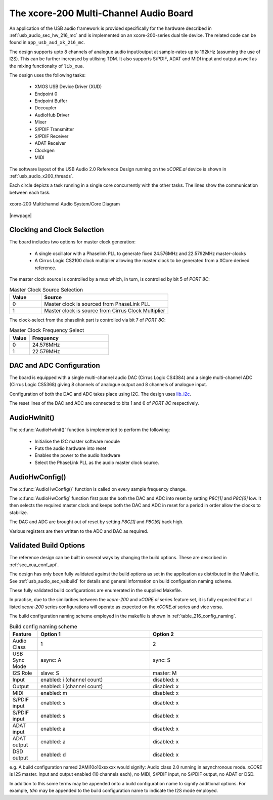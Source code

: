 
.. _usb_audio_sec_216_audio_sw:


The xcore-200 Multi-Channel Audio Board
---------------------------------------

An application of the USB audio framework is provided specifically for the hardware described in
:ref:`usb_audio_sec_hw_216_mc` and is implemented on an xcore-200-series dual tile device.  The 
related code can be found in ``app_usb_aud_xk_216_mc``.

The design supports upto 8 channels of analogue audio input/output at sample-rates up to 192kHz 
(assuming the use of I2S). This can be further increased by utilising TDM. It also supports S/PDIF,
ADAT and MIDI input and output aswell as the mixing functionalty of ``lib_xua``.

The design uses the following tasks:

 * XMOS USB Device Driver (XUD)
 * Endpoint 0
 * Endpoint Buffer
 * Decoupler
 * AudioHub Driver
 * Mixer
 * S/PDIF Transmitter
 * S/PDIF Receiver
 * ADAT Receiver
 * Clockgen
 * MIDI

The software layout of the USB Audio 2.0 Reference Design running on the
`xCORE.ai` device is shown in :ref:`usb_audio_x200_threads`.

Each circle depicts a task running in a single core concurrently with the other tasks. The 
lines show the communication between each task. 

.. _usb_audio_x200_threads:

.. figure:: images/threads-l2-crop.pdf
     :width: 90%
     :align: center    

     xcore-200 Multichannel Audio System/Core Diagram

|newpage|

Clocking and Clock Selection
+++++++++++++++++++++++++++++

The board includes two options for master clock generation:

    * A single oscillator with a Phaselink PLL to generate fixed 24.576MHz and 22.5792MHz 
      master-clocks
    * A Cirrus Logic CS2100 clock multiplier allowing the master clock to be generated from a
      XCore derived reference.

The master clock source is controlled by a mux which, in turn, is controlled by bit 5 of `PORT 8C`:

.. list-table:: Master Clock Source Selection
   :header-rows: 1
   :widths: 20 80
  
   * - Value
     - Source
   * - 0 
     - Master clock is sourced from PhaseLink PLL
   * - 1     
     - Master clock is source from Cirrus Clock Multiplier

The clock-select from the phaselink part is controlled via bit 7 of `PORT 8C`:

.. list-table:: Master Clock Frequency Select
   :header-rows: 1
   :widths: 20 80
  
   * - Value
     - Frequency
   * - 0 
     - 24.576MHz
   * - 1     
     - 22.579MHz

DAC and ADC Configuration
+++++++++++++++++++++++++

The board is equipped with a single multi-channel audio DAC (Cirrus Logic CS4384) and a single
multi-channel ADC (Cirrus Logic CS5368) giving 8 channels of analogue output and 8 channels of 
analogue input.

Configuration of both the DAC and ADC takes place using I2C.  The design uses
`lib_i2c <http://www.github.com/xmos/lib_i2c>`_.

The reset lines of the DAC and ADC are connected to bits 1 and 6 of `PORT 8C` respectively.

AudioHwInit()
+++++++++++++

The :c:func:`AudioHwInit()` function is implemented to perform the following: 

    * Initialise the I2C master software module
    * Puts the audio hardware into reset
    * Enables the power to the audio hardware
    * Select the PhaseLink PLL as the audio master clock source.

AudioHwConfig()
+++++++++++++++

The :c:func:`AudioHwConfig()` function is called on every sample frequency change. 

The :c:func:`AudioHwConfig` function first puts the both the DAC and ADC into reset by
setting *P8C[1]* and *P8C[6]* low. It then selects the required master clock and keeps both the
DAC and ADC in reset for a period in order allow the clocks to stabilize.

The DAC and ADC are brought out of reset by setting *P8C[1]* and *P8C[6]* back high.

Various registers are then written to the ADC and DAC as required.

Validated Build Options
+++++++++++++++++++++++

The reference design can be built in several ways by changing the
build options.  These are described in :ref:`sec_xua_conf_api`.

The design has only been fully validated against the build options as set in the
application as distributed in the Makefile.  See :ref:`usb_audio_sec_valbuild` for details and general information on
build configuation naming scheme.

These fully validated build configurations are enumerated in the supplied Makefile.

In practise, due to the similarities between the `xcore-200` and `xCORE.ai` series feature set, it is fully
expected that all listed `xcore-200` series configurations will operate as expected on the `xCORE.ai` series and vice versa.

The build configuration naming scheme employed in the makefile is shown in :ref:`table_216_config_naming`.

.. _table_216_config_naming:

.. list-table:: Build config naming scheme
   :header-rows: 1
   :widths: 20 80 80
  
   * - Feature
     - Option 1
     - Option 2
   * - Audio Class
     - 1
     - 2
   * - USB Sync Mode
     - async: A
     - sync: S
   * - I2S Role
     - slave: S
     - master: M
   * - Input 
     - enabled: i (channel count)
     - disabled: x
   * - Output
     - enabled: i (channel count)
     - disabled: x
   * - MIDI
     - enabled: m
     - disabled: x
   * - S/PDIF input
     - enabled: s
     - disabled: x
   * - S/PDIF input
     - enabled: s
     - disabled: x
   * - ADAT input
     - enabled: a
     - disabled: x
   * - ADAT output
     - enabled: a
     - disabled: x
   * - DSD output
     - enabled: d
     - disabled: x

e.g. A build configuration named 2AMi10o10xsxxxx would signify: Audio class 2.0 running in asynchronous mode. `xCORE` is 
I2S master. Input and output enabled (10 channels each), no MIDI, S/PDIF input, no S/PDIF output, no ADAT or DSD.

In addition to this some terms may be appended onto a build configuration name to signify additional options. For
example, `tdm` may be appended to the build configuration name to indicate the I2S mode employed.
